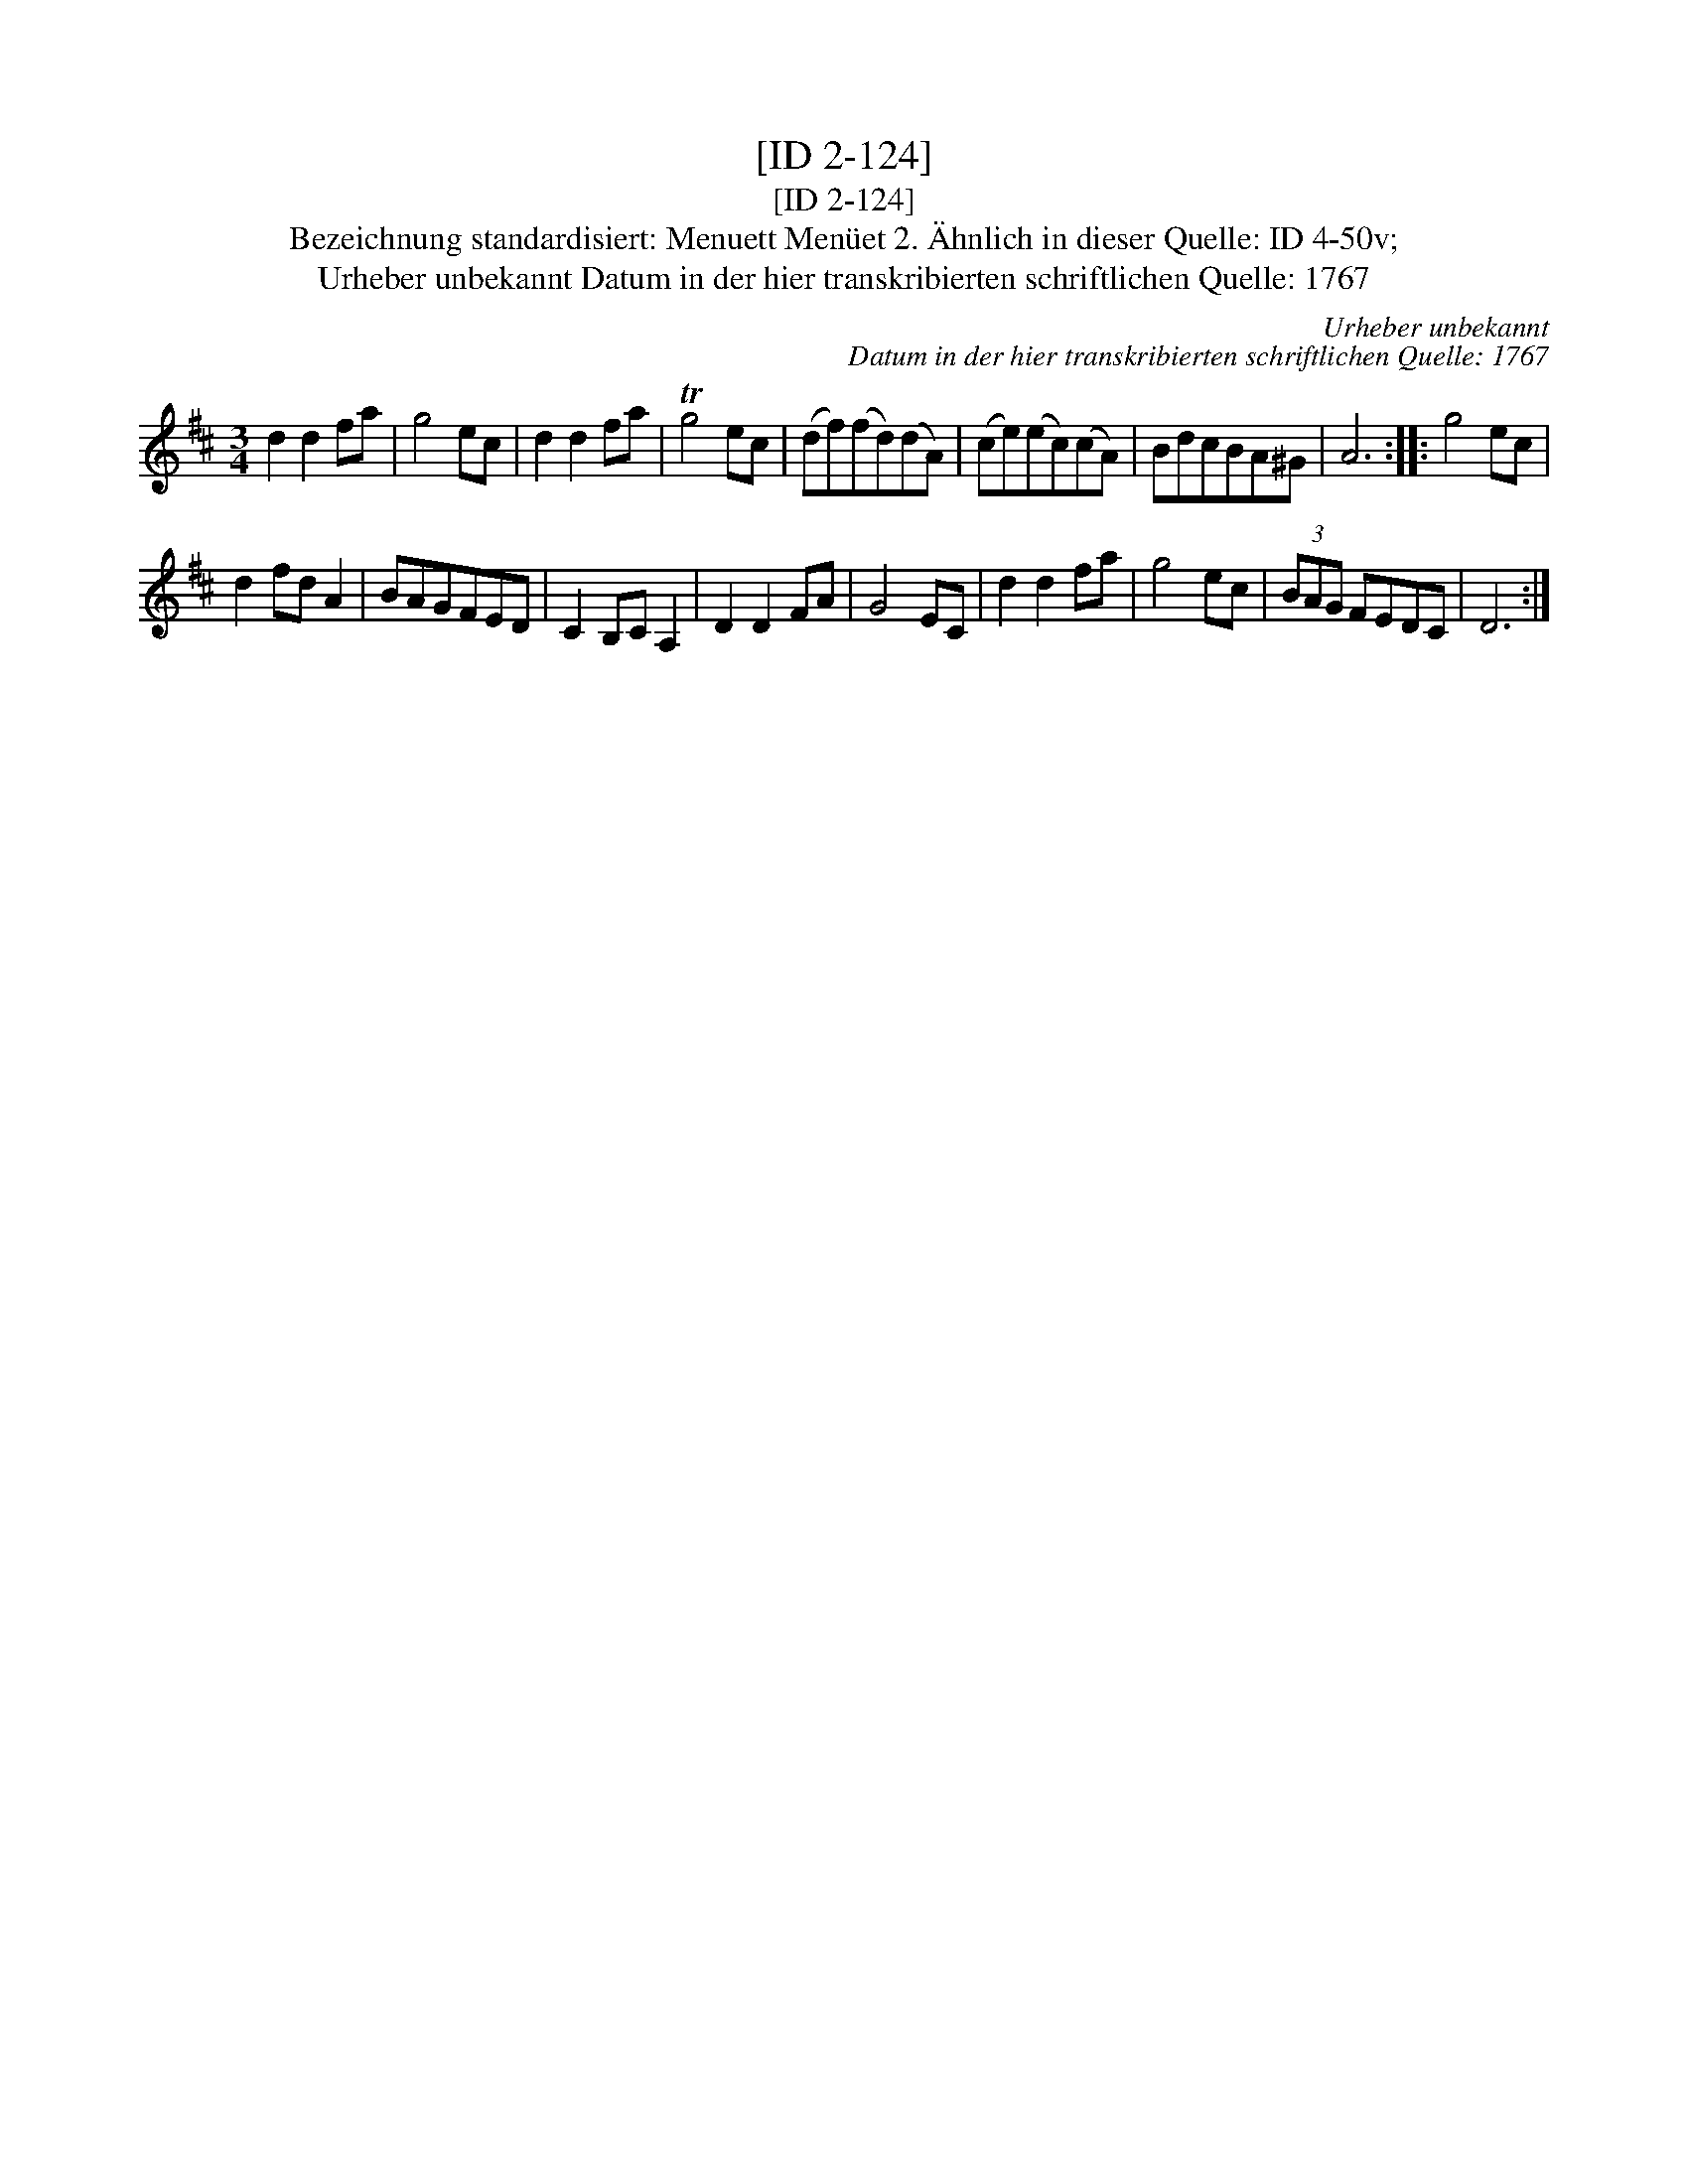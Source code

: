 X:1
T:[ID 2-124]
T:[ID 2-124]
T:Bezeichnung standardisiert: Menuett Men\"uet 2. \"Ahnlich in dieser Quelle: ID 4-50v;
T:Urheber unbekannt Datum in der hier transkribierten schriftlichen Quelle: 1767
C:Urheber unbekannt
C:Datum in der hier transkribierten schriftlichen Quelle: 1767
L:1/8
M:3/4
K:D
V:1 treble 
V:1
 d2 d2 fa | g4 ec | d2 d2 fa | Tg4 ec | (df)(fd)(dA) | (ce)(ec)(cA) | BdcBA^G | A6 :: g4 ec | %9
 d2 fd A2 | BAGFED | C2 B,C A,2 | D2 D2 FA | G4 EC | d2 d2 fa | g4 ec | (3BAG FEDC | D6 :| %18

